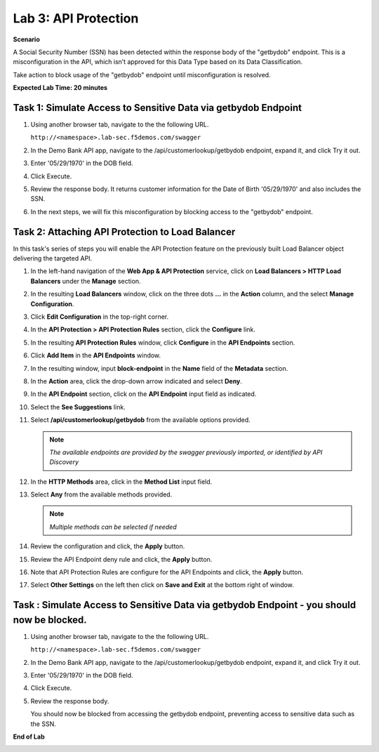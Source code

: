 Lab 3: API Protection
=====================================

**Scenario**

A Social Security Number (SSN) has been detected within the response body of the "getbydob"
endpoint. This is a misconfiguration in the API, which isn’t approved for this Data Type based
on its Data Classification. 

Take action to block usage of the "getbydob" endpoint until misconfiguration is resolved. 

**Expected Lab Time: 20 minutes**

Task 1: Simulate Access to Sensitive Data via getbydob Endpoint
~~~~~~~~~~~~~~~~~~~~~~~~~~~~~~~~~~~~~~~~~~~~~~~~~~~~~~~~

#. Using another browser tab, navigate to the the following URL.

   ``http://<namespace>.lab-sec.f5demos.com/swagger``

   .. image:: _static/lab2-task1-001.png
      :width: 800px

#. In the Demo Bank API app, navigate to the /api/customerlookup/getbydob endpoint, expand it, and click Try it out.

   .. image:: _static/lab3-task1-001.png
      :width: 800px

#. Enter '05/29/1970' in the DOB field.

   .. image:: _static/lab3-task1-002.png
      :width: 800px

#. Click Execute.

   .. image:: _static/lab3-task1-003.png
      :width: 800px

#. Review the response body. It returns customer information for the Date of Birth '05/29/1970' and also includes the SSN.

   .. image:: _static/lab3-task1-004.png
      :width: 800px

#. In the next steps, we will fix this misconfiguration by blocking access to the "getbydob" endpoint. 

Task 2: Attaching API Protection to Load Balancer
~~~~~~~~~~~~~~~~~~~~~~~~~~~~~~~~~~~~~~~~~~~~~~~~~~~~~~~~

In this task's series of steps you will enable the API Protection feature on the
previously built Load Balancer object delivering the targeted API.

#. In the left-hand navigation of the **Web App & API Protection** service, click on **Load Balancers > HTTP Load**
   **Balancers** under the **Manage** section.

   .. image:: _static/lab3-task2-001.png
      :width: 800px

#. In the resulting **Load Balancers** window, click on the three dots **...** in the
   **Action** column, and the select **Manage Configuration**.

   .. image:: _static/lab3-task2-002.png
      :width: 800px

#. Click **Edit Configuration** in the top-right corner.

   .. image:: _static/lab3-task2-003.png
      :width: 800px

#. In the **API Protection > API Protection Rules** section, click the **Configure** link.

   .. image:: _static/lab3-task2-004.png
      :width: 800px

#. In the resulting **API Protection Rules** window, click **Configure** in the
   **API Endpoints** section.

   .. image:: _static/lab3-task2-005.png
      :width: 800px

#. Click **Add Item** in the **API Endpoints** window.

   .. image:: _static/lab3-task2-006.png
      :width: 800px

#. In the resulting window, input **block-endpoint** in the **Name** field of the
   **Metadata** section.

#. In the **Action** area, click the drop-down arrow indicated and select **Deny**.

   .. image:: _static/lab3-task2-007.png
      :width: 800px

#. In the **API Endpoint** section, click on the **API Endpoint** input field as indicated.

#. Select the **See Suggestions** link.

   .. image:: _static/lab3-task2-008.png
      :width: 800px

#. Select **/api/customerlookup/getbydob** from the available options provided.

   .. image:: _static/lab3-task2-009.png
      :width: 800px

   .. note::
      *The available endpoints are provided by the swagger previously imported,
      or identified by API Discovery*

#. In the **HTTP Methods** area, click in the **Method List** input field.

   .. image:: _static/lab3-task2-010.png
      :width: 800px

#. Select **Any** from the available methods provided.

   .. note::
      *Multiple methods can be selected if needed*

   .. image:: _static/lab3-task2-011.png
      :width: 800px

#. Review the configuration and click, the **Apply** button.

   .. image:: _static/lab3-task2-012.png
      :width: 800px

#. Review the API Endpoint deny rule and click, the **Apply** button.

   .. image:: _static/lab3-task2-013.png
      :width: 800px

#. Note that API Protection Rules are configure for the API Endpoints and click, the
   **Apply** button.

   .. image:: _static/lab3-task2-014.png
      :width: 800px

#. Select **Other Settings** on the left then click on **Save and Exit**
   at the bottom right of window.

   .. image:: _static/lab3-task2-015.png
      :width: 800px

Task : Simulate Access to Sensitive Data via getbydob Endpoint - you should now be blocked.
~~~~~~~~~~~~~~~~~~~~~~~~~~~~~~~~~~~~~~~~~~~~~~~~~~~~~~~~

#. Using another browser tab, navigate to the the following URL.

   ``http://<namespace>.lab-sec.f5demos.com/swagger``

   .. image:: _static/lab2-task1-001.png
      :width: 800px

#. In the Demo Bank API app, navigate to the /api/customerlookup/getbydob endpoint, expand it, and click Try it out.

   .. image:: _static/lab3-task1-001.png
      :width: 800px

#. Enter '05/29/1970' in the DOB field.

   .. image:: _static/lab3-task1-002.png
      :width: 800px

#. Click Execute.

   .. image:: _static/lab3-task1-003.png
      :width: 800px

#. Review the response body. 

   .. image:: _static/lab3-task3-001.png
      :width: 800px

   You should now be blocked from accessing the getbydob endpoint, preventing access to sensitive data such as the SSN.

**End of Lab**

.. image:: _static/labend.png
   :width: 800px
